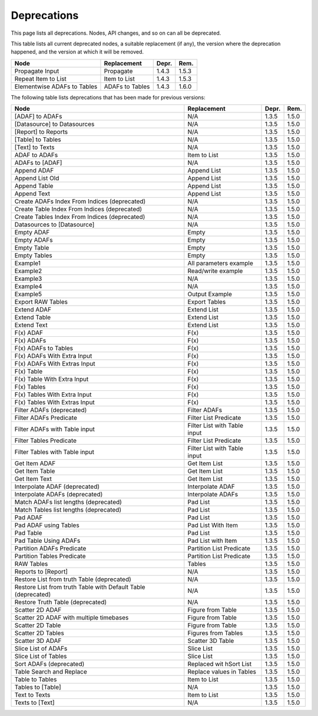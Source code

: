 .. This file is part of Sympathy for Data.
..
..  Copyright (c) 2010-2017 System Engineering Software Society
..
..     Sympathy for Data is free software: you can redistribute it and/or modify
..     it under the terms of the GNU General Public License as published by
..     the Free Software Foundation, either version 3 of the License, or
..     (at your option) any later version.
..
..     Sympathy for Data is distributed in the hope that it will be useful,
..     but WITHOUT ANY WARRANTY; without even the implied warranty of
..     MERCHANTABILITY or FITNESS FOR A PARTICULAR PURPOSE.  See the
..     GNU General Public License for more details.
..     You should have received a copy of the GNU General Public License
..     along with Sympathy for Data. If not, see <http://www.gnu.org/licenses/>.


.. _deprecations:

Deprecations
^^^^^^^^^^^^^^^^^

This page lists all deprecations. Nodes, API changes, and so on can all be
deprecated.

This table lists all current deprecated nodes, a suitable replacement (if any),
the version where the deprecation happened, and the version at which it will
be removed.

+---------------------------------------------------------------+------------------------------+-------+-------+
| Node                                                          | Replacement                  | Depr. | Rem.  |
+===============================================================+==============================+=======+=======+
| Propagate Input                                               | Propagate                    | 1.4.3 | 1.5.3 |
+---------------------------------------------------------------+------------------------------+-------+-------+
| Repeat Item to List                                           | Item to List                 | 1.4.3 | 1.5.3 |
+---------------------------------------------------------------+------------------------------+-------+-------+
| Elementwise ADAFs to Tables                                   | ADAFs to Tables              | 1.4.3 | 1.6.0 |
+---------------------------------------------------------------+------------------------------+-------+-------+


The following table lists deprecations that has been made for previous versions:

+---------------------------------------------------------------+------------------------------+-------+-------+
| Node                                                          | Replacement                  | Depr. | Rem.  |
+===============================================================+==============================+=======+=======+
| [ADAF] to ADAFs                                               | N/A                          | 1.3.5 | 1.5.0 |
+---------------------------------------------------------------+------------------------------+-------+-------+
| [Datasource] to Datasources                                   | N/A                          | 1.3.5 | 1.5.0 |
+---------------------------------------------------------------+------------------------------+-------+-------+
| [Report] to Reports                                           | N/A                          | 1.3.5 | 1.5.0 |
+---------------------------------------------------------------+------------------------------+-------+-------+
| [Table] to Tables                                             | N/A                          | 1.3.5 | 1.5.0 |
+---------------------------------------------------------------+------------------------------+-------+-------+
| [Text] to Texts                                               | N/A                          | 1.3.5 | 1.5.0 |
+---------------------------------------------------------------+------------------------------+-------+-------+
| ADAF to ADAFs                                                 | Item to List                 | 1.3.5 | 1.5.0 |
+---------------------------------------------------------------+------------------------------+-------+-------+
| ADAFs to [ADAF]                                               | N/A                          | 1.3.5 | 1.5.0 |
+---------------------------------------------------------------+------------------------------+-------+-------+
| Append ADAF                                                   | Append List                  | 1.3.5 | 1.5.0 |
+---------------------------------------------------------------+------------------------------+-------+-------+
| Append List Old                                               | Append List                  | 1.3.5 | 1.5.0 |
+---------------------------------------------------------------+------------------------------+-------+-------+
| Append Table                                                  | Append List                  | 1.3.5 | 1.5.0 |
+---------------------------------------------------------------+------------------------------+-------+-------+
| Append Text                                                   | Append List                  | 1.3.5 | 1.5.0 |
+---------------------------------------------------------------+------------------------------+-------+-------+
| Create ADAFs Index From Indices (deprecated)                  | N/A                          | 1.3.5 | 1.5.0 |
+---------------------------------------------------------------+------------------------------+-------+-------+
| Create Table Index From Indices (deprecated)                  | N/A                          | 1.3.5 | 1.5.0 |
+---------------------------------------------------------------+------------------------------+-------+-------+
| Create Tables Index From Indices (deprecated)                 | N/A                          | 1.3.5 | 1.5.0 |
+---------------------------------------------------------------+------------------------------+-------+-------+
| Datasources to [Datasource]                                   | N/A                          | 1.3.5 | 1.5.0 |
+---------------------------------------------------------------+------------------------------+-------+-------+
| Empty ADAF                                                    | Empty                        | 1.3.5 | 1.5.0 |
+---------------------------------------------------------------+------------------------------+-------+-------+
| Empty ADAFs                                                   | Empty                        | 1.3.5 | 1.5.0 |
+---------------------------------------------------------------+------------------------------+-------+-------+
| Empty Table                                                   | Empty                        | 1.3.5 | 1.5.0 |
+---------------------------------------------------------------+------------------------------+-------+-------+
| Empty Tables                                                  | Empty                        | 1.3.5 | 1.5.0 |
+---------------------------------------------------------------+------------------------------+-------+-------+
| Example1                                                      | All parameters example       | 1.3.5 | 1.5.0 |
+---------------------------------------------------------------+------------------------------+-------+-------+
| Example2                                                      | Read/write example           | 1.3.5 | 1.5.0 |
+---------------------------------------------------------------+------------------------------+-------+-------+
| Example3                                                      | N/A                          | 1.3.5 | 1.5.0 |
+---------------------------------------------------------------+------------------------------+-------+-------+
| Example4                                                      | N/A                          | 1.3.5 | 1.5.0 |
+---------------------------------------------------------------+------------------------------+-------+-------+
| Example5                                                      | Output Example               | 1.3.5 | 1.5.0 |
+---------------------------------------------------------------+------------------------------+-------+-------+
| Export RAW Tables                                             | Export Tables                | 1.3.5 | 1.5.0 |
+---------------------------------------------------------------+------------------------------+-------+-------+
| Extend ADAF                                                   | Extend List                  | 1.3.5 | 1.5.0 |
+---------------------------------------------------------------+------------------------------+-------+-------+
| Extend Table                                                  | Extend List                  | 1.3.5 | 1.5.0 |
+---------------------------------------------------------------+------------------------------+-------+-------+
| Extend Text                                                   | Extend List                  | 1.3.5 | 1.5.0 |
+---------------------------------------------------------------+------------------------------+-------+-------+
| F(x) ADAF                                                     | F(x)                         | 1.3.5 | 1.5.0 |
+---------------------------------------------------------------+------------------------------+-------+-------+
| F(x) ADAFs                                                    | F(x)                         | 1.3.5 | 1.5.0 |
+---------------------------------------------------------------+------------------------------+-------+-------+
| F(x) ADAFs to Tables                                          | F(x)                         | 1.3.5 | 1.5.0 |
+---------------------------------------------------------------+------------------------------+-------+-------+
| F(x) ADAFs With Extra Input                                   | F(x)                         | 1.3.5 | 1.5.0 |
+---------------------------------------------------------------+------------------------------+-------+-------+
| F(x) ADAFs With Extras Input                                  | F(x)                         | 1.3.5 | 1.5.0 |
+---------------------------------------------------------------+------------------------------+-------+-------+
| F(x) Table                                                    | F(x)                         | 1.3.5 | 1.5.0 |
+---------------------------------------------------------------+------------------------------+-------+-------+
| F(x) Table With Extra Input                                   | F(x)                         | 1.3.5 | 1.5.0 |
+---------------------------------------------------------------+------------------------------+-------+-------+
| F(x) Tables                                                   | F(x)                         | 1.3.5 | 1.5.0 |
+---------------------------------------------------------------+------------------------------+-------+-------+
| F(x) Tables With Extra Input                                  | F(x)                         | 1.3.5 | 1.5.0 |
+---------------------------------------------------------------+------------------------------+-------+-------+
| F(x) Tables With Extras Input                                 | F(x)                         | 1.3.5 | 1.5.0 |
+---------------------------------------------------------------+------------------------------+-------+-------+
| Filter ADAFs (deprecated)                                     | Filter ADAFs                 | 1.3.5 | 1.5.0 |
+---------------------------------------------------------------+------------------------------+-------+-------+
| Filter ADAFs Predicate                                        | Filter List Predicate        | 1.3.5 | 1.5.0 |
+---------------------------------------------------------------+------------------------------+-------+-------+
| Filter ADAFs with Table input                                 | Filter List with Table input | 1.3.5 | 1.5.0 |
+---------------------------------------------------------------+------------------------------+-------+-------+
| Filter Tables Predicate                                       | Filter List Predicate        | 1.3.5 | 1.5.0 |
+---------------------------------------------------------------+------------------------------+-------+-------+
| Filter Tables with Table input                                | Filter List with Table input | 1.3.5 | 1.5.0 |
+---------------------------------------------------------------+------------------------------+-------+-------+
| Get Item ADAF                                                 | Get Item List                | 1.3.5 | 1.5.0 |
+---------------------------------------------------------------+------------------------------+-------+-------+
| Get Item Table                                                | Get Item List                | 1.3.5 | 1.5.0 |
+---------------------------------------------------------------+------------------------------+-------+-------+
| Get Item Text                                                 | Get Item List                | 1.3.5 | 1.5.0 |
+---------------------------------------------------------------+------------------------------+-------+-------+
| Interpolate ADAF (deprecated)                                 | Interpolate ADAF             | 1.3.5 | 1.5.0 |
+---------------------------------------------------------------+------------------------------+-------+-------+
| Interpolate ADAFs (deprecated)                                | Interpolate ADAFs            | 1.3.5 | 1.5.0 |
+---------------------------------------------------------------+------------------------------+-------+-------+
| Match ADAFs list lengths (deprecated)                         | Pad List                     | 1.3.5 | 1.5.0 |
+---------------------------------------------------------------+------------------------------+-------+-------+
| Match Tables list lengths (deprecated)                        | Pad List                     | 1.3.5 | 1.5.0 |
+---------------------------------------------------------------+------------------------------+-------+-------+
| Pad ADAF                                                      | Pad List                     | 1.3.5 | 1.5.0 |
+---------------------------------------------------------------+------------------------------+-------+-------+
| Pad ADAF using Tables                                         | Pad List With Item           | 1.3.5 | 1.5.0 |
+---------------------------------------------------------------+------------------------------+-------+-------+
| Pad Table                                                     | Pad List                     | 1.3.5 | 1.5.0 |
+---------------------------------------------------------------+------------------------------+-------+-------+
| Pad Table Using ADAFs                                         | Pad List with Item           | 1.3.5 | 1.5.0 |
+---------------------------------------------------------------+------------------------------+-------+-------+
| Partition ADAFs Predicate                                     | Partition List Predicate     | 1.3.5 | 1.5.0 |
+---------------------------------------------------------------+------------------------------+-------+-------+
| Partition Tables Predicate                                    | Partition List Predicate     | 1.3.5 | 1.5.0 |
+---------------------------------------------------------------+------------------------------+-------+-------+
| RAW Tables                                                    | Tables                       | 1.3.5 | 1.5.0 |
+---------------------------------------------------------------+------------------------------+-------+-------+
| Reports to [Report]                                           | N/A                          | 1.3.5 | 1.5.0 |
+---------------------------------------------------------------+------------------------------+-------+-------+
| Restore List from truth Table (deprecated)                    | N/A                          | 1.3.5 | 1.5.0 |
+---------------------------------------------------------------+------------------------------+-------+-------+
| Restore List from truth Table with Default Table (deprecated) | N/A                          | 1.3.5 | 1.5.0 |
+---------------------------------------------------------------+------------------------------+-------+-------+
| Restore Truth Table (deprecated)                              | N/A                          | 1.3.5 | 1.5.0 |
+---------------------------------------------------------------+------------------------------+-------+-------+
| Scatter 2D ADAF                                               | Figure from Table            | 1.3.5 | 1.5.0 |
+---------------------------------------------------------------+------------------------------+-------+-------+
| Scatter 2D ADAF with multiple timebases                       | Figure from Table            | 1.3.5 | 1.5.0 |
+---------------------------------------------------------------+------------------------------+-------+-------+
| Scatter 2D Table                                              | Figure from Table            | 1.3.5 | 1.5.0 |
+---------------------------------------------------------------+------------------------------+-------+-------+
| Scatter 2D Tables                                             | Figures from Tables          | 1.3.5 | 1.5.0 |
+---------------------------------------------------------------+------------------------------+-------+-------+
| Scatter 3D ADAF                                               | Scatter 3D Table             | 1.3.5 | 1.5.0 |
+---------------------------------------------------------------+------------------------------+-------+-------+
| Slice List of ADAFs                                           | Slice List                   | 1.3.5 | 1.5.0 |
+---------------------------------------------------------------+------------------------------+-------+-------+
| Slice List of Tables                                          | Slice List                   | 1.3.5 | 1.5.0 |
+---------------------------------------------------------------+------------------------------+-------+-------+
| Sort ADAFs (deprecated)                                       | Replaced wit hSort List      | 1.3.5 | 1.5.0 |
+---------------------------------------------------------------+------------------------------+-------+-------+
| Table Search and Replace                                      | Replace values in Tables     | 1.3.5 | 1.5.0 |
+---------------------------------------------------------------+------------------------------+-------+-------+
| Table to Tables                                               | Item to List                 | 1.3.5 | 1.5.0 |
+---------------------------------------------------------------+------------------------------+-------+-------+
| Tables to [Table]                                             | N/A                          | 1.3.5 | 1.5.0 |
+---------------------------------------------------------------+------------------------------+-------+-------+
| Text to Texts                                                 | Item to List                 | 1.3.5 | 1.5.0 |
+---------------------------------------------------------------+------------------------------+-------+-------+
| Texts to [Text]                                               | N/A                          | 1.3.5 | 1.5.0 |
+---------------------------------------------------------------+------------------------------+-------+-------+
